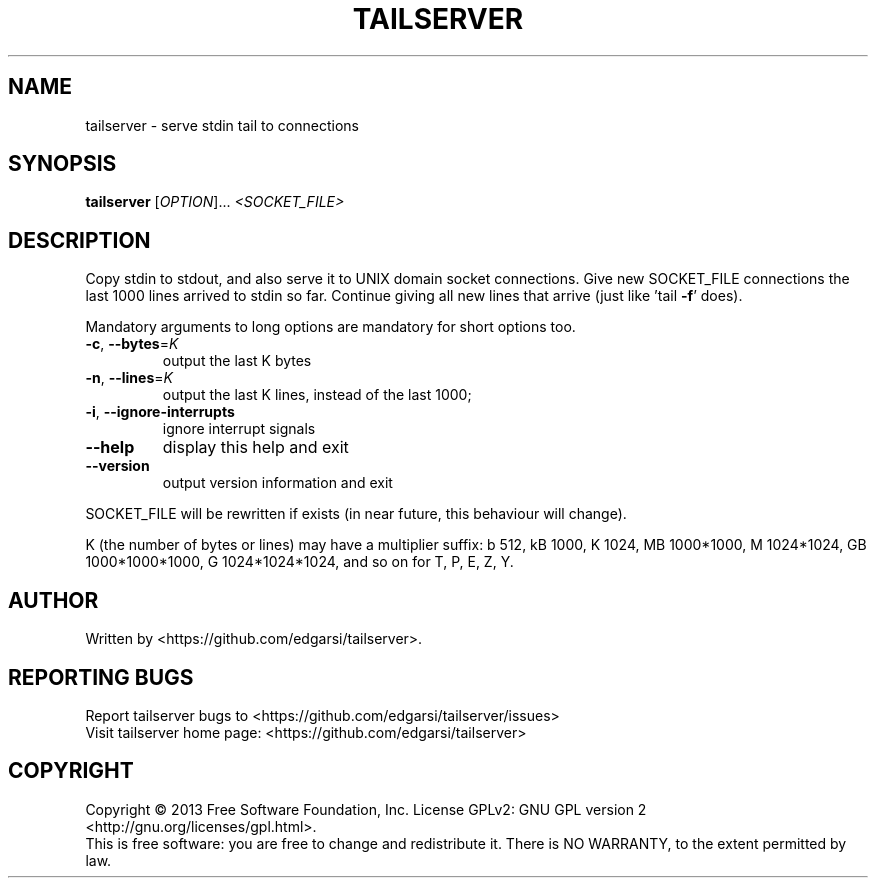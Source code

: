 .\" DO NOT MODIFY THIS FILE!  It was generated by help2man 1.43.3.
.TH TAILSERVER "1" "April 2014" "tailserver 0.1" "User Commands"
.SH NAME
tailserver \- serve stdin tail to connections
.SH SYNOPSIS
.B tailserver
[\fIOPTION\fR]... \fI<SOCKET_FILE>\fR
.SH DESCRIPTION
.\" Add any additional description here
.PP
Copy stdin to stdout, and also serve it to UNIX domain socket connections.
Give new SOCKET_FILE connections the last 1000 lines arrived to stdin so far.
Continue giving all new lines that arrive (just like 'tail \fB\-f\fR' does).
.PP
Mandatory arguments to long options are mandatory for short options too.
.TP
\fB\-c\fR, \fB\-\-bytes\fR=\fIK\fR
output the last K bytes
.TP
\fB\-n\fR, \fB\-\-lines\fR=\fIK\fR
output the last K lines, instead of the last 1000;
.TP
\fB\-i\fR, \fB\-\-ignore\-interrupts\fR
ignore interrupt signals
.TP
\fB\-\-help\fR
display this help and exit
.TP
\fB\-\-version\fR
output version information and exit
.PP
SOCKET_FILE will be rewritten if exists (in near future, this behaviour
will change).
.PP
K (the number of bytes or lines) may have a multiplier suffix:
b 512, kB 1000, K 1024, MB 1000*1000, M 1024*1024,
GB 1000*1000*1000, G 1024*1024*1024, and so on for T, P, E, Z, Y.
.SH AUTHOR
Written by <https://github.com/edgarsi/tailserver>.
.SH "REPORTING BUGS"
Report tailserver bugs to <https://github.com/edgarsi/tailserver/issues>
.br
Visit tailserver home page: <https://github.com/edgarsi/tailserver>
.SH COPYRIGHT
Copyright \(co 2013 Free Software Foundation, Inc.
License GPLv2: GNU GPL version 2 <http://gnu.org/licenses/gpl.html>.
.br
This is free software: you are free to change and redistribute it.
There is NO WARRANTY, to the extent permitted by law.
